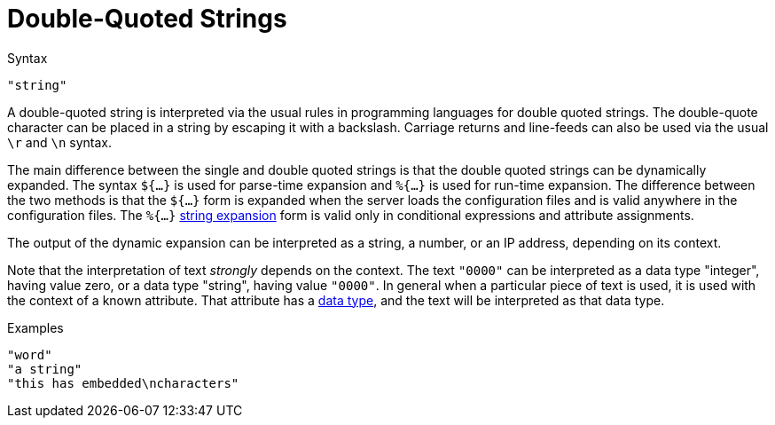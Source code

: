 = Double-Quoted Strings

.Syntax
`"string"`

A double-quoted string is interpreted via the usual rules in
programming languages for double quoted strings. The double-quote
character can be placed in a string by escaping it with a backslash.
Carriage returns and line-feeds can also be used via the usual `\r` and
`\n` syntax.

The main difference between the single and double quoted strings is
that the double quoted strings can be dynamically expanded. The syntax
`${...}` is used for parse-time expansion and `%{...}` is used for
run-time expansion. The difference between the two methods is that the
`${...}` form is expanded when the server loads the configuration
files and is valid anywhere in the configuration files. The `%{...}`
link:xlat.adoc[string expansion] form is valid only in conditional
expressions and attribute assignments.

The output of the dynamic expansion can be interpreted as a string,
a number, or an IP address, depending on its context.

Note that the interpretation of text _strongly_ depends on the
context.  The text `"0000"` can be interpreted as a data type
"integer", having value zero, or a data type "string", having value
`"0000"`.  In general when a particular piece of text is used, it is
used with the context of a known attribute.  That attribute has a
link:data.adoc[data type], and the text will be interpreted as that
data type.

.Examples

`"word"` +
`"a string"` +
`"this has embedded\ncharacters"`

// Copyright (C) 2020 Network RADIUS SAS.  Licenced under CC-by-NC 4.0.
// Development of this documentation was sponsored by Network RADIUS SAS.
